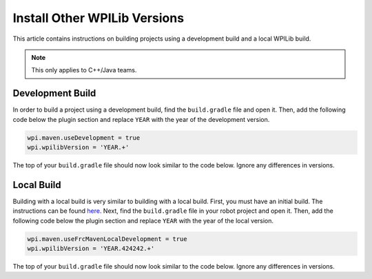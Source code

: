 Install Other WPILib Versions
=============================

This article contains instructions on building projects using a development build and a local WPILib build.

.. note:: This only applies to C++/Java teams.

Development Build
-----------------

In order to build a project using a development build, find the ``build.gradle`` file and open it. Then, add the following code below the plugin section and replace ``YEAR`` with the year of the development version.

.. code-block :: text

    wpi.maven.useDevelopment = true
    wpi.wpilibVersion = 'YEAR.+'

The top of your ``build.gradle`` file should now look similar to the code below. Ignore any differences in versions.

.. tabs::

  .. code-tab:: java

    plugins {
        id "java"
        id "edu.wpi.first.GradleRIO" version "2020.3.2"
    }

    wpi.maven.useDevelopment = true
    wpi.wpilibVersion = '2020.+'

  .. code-tab:: c++

    plugins {
        id "cpp"
        id "google-test-test-suite"
        id "edu.wpi.first.GradleRIO" version "2020.3.2"
    }

    wpi.maven.useDevelopment = true
    wpi.wpilibVersion = '2020.+'

Local Build
-----------

Building with a local build is very similar to building with a local build. First, you must have an initial build. The instructions can be found `here <https://github.com/wpilibsuite/allwpilib#building-wpilib>`__. Next, find the ``build.gradle`` file in your robot project and open it. Then, add the following code below the plugin section and replace ``YEAR`` with the year of the local version.

.. code-block :: text

    wpi.maven.useFrcMavenLocalDevelopment = true
    wpi.wpilibVersion = 'YEAR.424242.+'

The top of your ``build.gradle`` file should now look similar to the code below. Ignore any differences in versions.

.. tabs::

  .. code-tab:: java

    plugins {
        id "java"
        id "edu.wpi.first.GradleRIO" version "2020.3.2"
    }

    wpi.maven.useFrcMavenLocalDevelopment = true
    wpi.wpilibVersion = '2020.424242.+'

  .. code-tab:: c++

    plugins {
        id "cpp"
        id "google-test-test-suite"
        id "edu.wpi.first.GradleRIO" version "2020.3.2"
    }

    wpi.maven.useFrcMavenLocalDevelopment = true
    wpi.wpilibVersion = '2020.424242.+'

